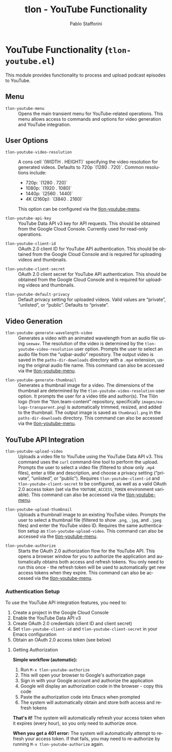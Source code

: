 #+title: tlon - YouTube Functionality
#+author: Pablo Stafforini
#+EXCLUDE_TAGS: noexport
#+language: en
#+options: ':t toc:nil author:t email:t num:t
#+startup: content
#+texinfo_header: @set MAINTAINERSITE @uref{https://github.com/tlon-team/tlon,maintainer webpage}
#+texinfo_header: @set MAINTAINER Pablo Stafforini
#+texinfo_header: @set MAINTAINEREMAIL @email{pablo@tlon.team}
#+texinfo_header: @set MAINTAINERCONTACT @uref{mailto:pablo@tlon.team,contact the maintainer}
#+texinfo: @insertcopying

* YouTube Functionality (=tlon-youtube.el=)
:PROPERTIES:
:CUSTOM_ID: h:tlon-youtube
:END:

This module provides functionality to process and upload podcast episodes to YouTube.

** Menu
:PROPERTIES:
:CUSTOM_ID: h:tlon-youtube-menu
:END:

#+findex: tlon-youtube-menu
+ ~tlon-youtube-menu~ :: Opens the main transient menu for YouTube-related operations. This menu allows access to commands and options for video generation and YouTube integration.

** User Options
:PROPERTIES:
:CUSTOM_ID: h:tlon-youtube-options
:END:

#+vindex: tlon-youtube-video-resolution
+ ~tlon-youtube-video-resolution~ :: A cons cell `(WIDTH . HEIGHT)` specifying the video resolution for generated videos. Defaults to 720p `(1280 . 720)`. Common resolutions include:
  - 720p:  `(1280 . 720)`
  - 1080p: `(1920 . 1080)`
  - 1440p: `(2560 . 1440)`
  - 4K (2160p): `(3840 . 2160)`
  This option can be configured via the [[h:tlon-youtube-menu][tlon-youtube-menu]].

#+vindex: tlon-youtube-api-key
+ ~tlon-youtube-api-key~ :: YouTube Data API v3 key for API requests. This should be obtained from the Google Cloud Console. Currently used for read-only operations.

#+vindex: tlon-youtube-client-id
+ ~tlon-youtube-client-id~ :: OAuth 2.0 client ID for YouTube API authentication. This should be obtained from the Google Cloud Console and is required for uploading videos and thumbnails.

#+vindex: tlon-youtube-client-secret
+ ~tlon-youtube-client-secret~ :: OAuth 2.0 client secret for YouTube API authentication. This should be obtained from the Google Cloud Console and is required for uploading videos and thumbnails.

#+vindex: tlon-youtube-default-privacy
+ ~tlon-youtube-default-privacy~ :: Default privacy setting for uploaded videos. Valid values are "private", "unlisted", or "public". Defaults to "private".

** Video Generation
:PROPERTIES:
:CUSTOM_ID: h:tlon-youtube-video-generation
:END:

#+findex: tlon-youtube-generate-wavelength-video
+ ~tlon-youtube-generate-wavelength-video~ :: Generates a video with an animated wavelength from an audio file using ~seewav~. The resolution of the video is determined by the ~tlon-youtube-video-resolution~ user option. Prompts the user to select an audio file from the "uqbar-audio" repository. The output video is saved in the ~paths-dir-downloads~ directory with a ~.mp4~ extension, using the original audio file name. This command can also be accessed via the [[h:tlon-youtube-menu][tlon-youtube-menu]].

#+findex: tlon-youtube-generate-thumbnail
+ ~tlon-youtube-generate-thumbnail~ :: Generates a thumbnail image for a video.
  The dimensions of the thumbnail are determined by the ~tlon-youtube-video-resolution~ user option.
  It prompts the user for a video title and author(s).
  The Tlön logo (from the "tlon.team-content" repository, specifically ~images/ea-logo-transparent.png~) is automatically trimmed, resized, and added to the thumbnail.
  The output image is saved as ~thumbnail.png~ in the ~paths-dir-downloads~ directory.
  This command can also be accessed via the [[h:tlon-youtube-menu][tlon-youtube-menu]].

** YouTube API Integration
:PROPERTIES:
:CUSTOM_ID: h:tlon-youtube-api
:END:

#+findex: tlon-youtube-upload-video
+ ~tlon-youtube-upload-video~ :: Uploads a video file to YouTube using the YouTube Data API v3. This command uses the ~curl~ command-line tool to perform the upload. Prompts the user to select a video file (filtered to show only ~.mp4~ files), enter a title and description, and choose a privacy setting ("private", "unlisted", or "public"). Requires ~tlon-youtube-client-id~ and ~tlon-youtube-client-secret~ to be configured, as well as a valid OAuth 2.0 access token (set via the ~YOUTUBE_ACCESS_TOKEN~ environment variable). This command can also be accessed via the [[h:tlon-youtube-menu][tlon-youtube-menu]].

#+findex: tlon-youtube-upload-thumbnail
+ ~tlon-youtube-upload-thumbnail~ :: Uploads a thumbnail image to an existing YouTube video. Prompts the user to select a thumbnail file (filtered to show ~.png~, ~.jpg~, and ~.jpeg~ files) and enter the YouTube video ID. Requires the same authentication setup as ~tlon-youtube-upload-video~. This command can also be accessed via the [[h:tlon-youtube-menu][tlon-youtube-menu]].

#+findex: tlon-youtube-authorize
+ ~tlon-youtube-authorize~ :: Starts the OAuth 2.0 authorization flow for the YouTube API. This opens a browser window for you to authorize the application and automatically obtains both access and refresh tokens. You only need to run this once - the refresh token will be used to automatically get new access tokens when they expire. This command can also be accessed via the [[h:tlon-youtube-menu][tlon-youtube-menu]].

*** Authentication Setup
:PROPERTIES:
:CUSTOM_ID: h:tlon-youtube-auth
:END:

To use the YouTube API integration features, you need to:

1. Create a project in the Google Cloud Console
2. Enable the YouTube Data API v3
3. Create OAuth 2.0 credentials (client ID and client secret)
4. Set ~tlon-youtube-client-id~ and ~tlon-youtube-client-secret~ in your Emacs configuration
5. Obtain an OAuth 2.0 access token (see below)

**** Getting Authorization
:PROPERTIES:
:CUSTOM_ID: h:tlon-youtube-authorization
:END:

**Simple workflow (automatic):**
1. Run ~M-x tlon-youtube-authorize~
2. This will open your browser to Google's authorization page
3. Sign in with your Google account and authorize the application
4. Google will display an authorization code in the browser - copy this code
5. Paste the authorization code into Emacs when prompted
6. The system will automatically obtain and store both access and refresh tokens

**That's it!** The system will automatically refresh your access token when it expires (every hour), so you only need to authorize once.

**When you get a 401 error:** The system will automatically attempt to refresh your access token. If that fails, you may need to re-authorize by running ~M-x tlon-youtube-authorize~ again.
